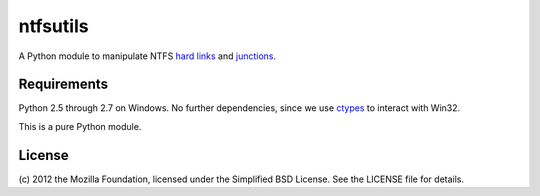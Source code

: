 ntfsutils
=========

A Python module to manipulate NTFS `hard links`_ and `junctions`_.

Requirements
------------

Python 2.5 through 2.7 on Windows. No further dependencies, since we use `ctypes`_ 
to interact with Win32.

This is a pure Python module.

License
-------

(c) 2012 the Mozilla Foundation, licensed under the Simplified BSD License.
See the LICENSE file for details.

.. _hard links: https://en.wikipedia.org/wiki/Hard_link
.. _junctions: https://en.wikipedia.org/wiki/NTFS_junction_point
.. _ctypes: http://docs.python.org/library/ctypes.html
